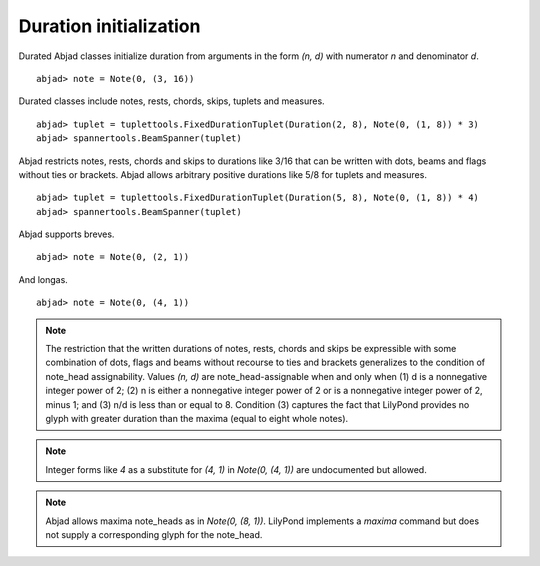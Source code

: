Duration initialization
=======================


Durated Abjad classes initialize duration from arguments in the form `(n, d)` with numerator `n` and denominator `d`.

::

	abjad> note = Note(0, (3, 16))

.. image:: images/example1.png


Durated classes include notes, rests, chords, skips, tuplets and measures.


::

	abjad> tuplet = tuplettools.FixedDurationTuplet(Duration(2, 8), Note(0, (1, 8)) * 3)
	abjad> spannertools.BeamSpanner(tuplet)

.. image:: images/example2.png


Abjad restricts notes, rests, chords and skips to durations like 3/16 that can be written with dots, beams and flags without ties or brackets. Abjad allows arbitrary positive durations like 5/8 for tuplets and measures.


::

	abjad> tuplet = tuplettools.FixedDurationTuplet(Duration(5, 8), Note(0, (1, 8)) * 4)
	abjad> spannertools.BeamSpanner(tuplet)

.. image:: images/example3.png


Abjad supports breves.


::

	abjad> note = Note(0, (2, 1))

.. image:: images/example4.png


And longas.


::

	abjad> note = Note(0, (4, 1))

.. image:: images/example5.png



.. note::

    The restriction that the written durations of notes, rests, chords and skips be expressible with some combination of dots, flags and beams without recourse to ties and brackets generalizes to the condition of note_head assignability. Values `(n, d)` are note_head-assignable when and only when (1) d is a nonnegative integer power of 2; (2) n is either a nonnegative integer power of 2 or is a nonnegative integer power of 2, minus 1; and (3) n/d is less than or equal to 8. Condition (3) captures the fact that LilyPond provides no glyph with greater duration than the maxima (equal to eight whole notes).


.. note::

    Integer forms like `4` as a substitute for `(4, 1)` in `Note(0, (4, 1))` are undocumented but allowed.


.. note::

    Abjad allows maxima note_heads as in `Note(0, (8, 1))`. LilyPond implements a `\maxima` command but does not supply a corresponding glyph for the note_head.


